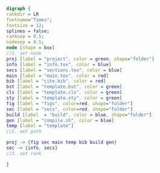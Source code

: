 #+NAME: dot:texTemplate
#+HEADER: :cache yes :tangle yes :exports none
#+HEADER: :results output graphics
#+BEGIN_SRC dot :file ./texTemplate.svg
  digraph {
  rankdir = LR
  fontname="Times";
  fontsize = 12;
  splines = false;
  ranksep = 0.5;
  nodesep = 0.5;
  node [shape = box]
  //1. set node
  proj [label = "project", color = green, shape="folder"]
  info [label = "info.tex", color = blue]
  secs [label = "sections.tex", color = blue]
  main [label = "main.tex", color = red]
  bib [label = "cite.bib", color = red]
  bst [label = "template.bst", color = green]
  cls [label = "template.cls", color = green]
  sty [label = "template.sty", color = green]
  fig [label = "figs", color=red, shape="folder"]
  sec [label = "secs", color=red, shape="folder"]
  build [label  = "build", color = blue, shape="folder"]
  gen [label = "compile.sh", color = blue]
  temp [label = "template"]
  //2. set path

  proj -> {fig sec main temp bib build gen}
  sec -> {info, secs}
  //3. set rank

  }
#+END_SRC
#+CAPTION: Table/figure name Out put of above code
#+NAME: fig:texTemplate
#+RESULTS[f78b4ae851d0ca2cbdeba2edcb4de1afdf5a8d4b]: dot:texTemplate
[[file:./texTemplate.svg]]
